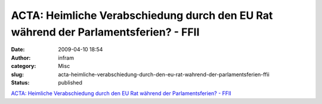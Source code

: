 ACTA: Heimliche Verabschiedung durch den EU Rat während der Parlamentsferien? - FFII
####################################################################################
:date: 2009-04-10 18:54
:author: infram
:category: Misc
:slug: acta-heimliche-verabschiedung-durch-den-eu-rat-wahrend-der-parlamentsferien-ffii
:status: published

`ACTA: Heimliche Verabschiedung durch den EU Rat während der
Parlamentsferien? - FFII <http://www.ffii.de/wiki/PmACTA090403>`__

